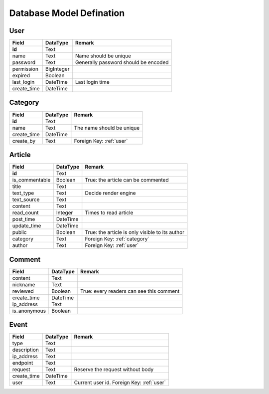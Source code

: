 Database Model Defination
=========================

.. _user:

User
----

============== ============== =============================================
Field          DataType       Remark
============== ============== =============================================
**id**         Text
name           Text           Name should be unique
password       Text           Generally password should be encoded
permission     BigInteger
expired        Boolean
last_login     DateTime       Last login time
create_time    DateTime
============== ============== =============================================

.. _category:

Category
--------

============== ============== =============================================
Field          DataType       Remark
============== ============== =============================================
**id**         Text
name           Text           The name should be unique
create_time    DateTime
create_by      Text           Foreign Key: :ref:`user`
============== ============== =============================================

.. _article:

Article
-------

============== ============== =============================================
Field          DataType       Remark
============== ============== =============================================
**id**         Text
is_commentable Boolean        True: the article can be commented
title          Text
text_type      Text           Decide render engine
text_source    Text
content        Text
read_count     Integer        Times to read article
post_time      DateTime
update_time    DateTime
public         Boolean        True: the article is only visible to its author
category       Text           Foreign Key: :ref:`category`
author         Text           Foreign Key: :ref:`user`
============== ============== =============================================

.. _comment:

Comment
-------

============== ============== =============================================
Field          DataType       Remark
============== ============== =============================================
content        Text
nickname       Text
reviewed       Boolean        True: every readers can see this comment
create_time    DateTime
ip_address     Text
is_anonymous   Boolean
============== ============== =============================================

.. _event:

Event
-----

============== ============== =============================================
Field          DataType       Remark
============== ============== =============================================
type           Text
description    Text
ip_address     Text
endpoint       Text
request        Text           Reserve the request without body
create_time    DateTime
user           Text           Current user id. Foreign Key: :ref:`user`
============== ============== =============================================
